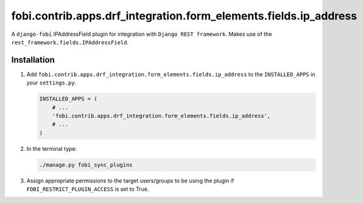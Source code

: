 fobi.contrib.apps.drf_integration.form_elements.fields.ip_address
#################################################################
A ``django-fobi`` IPAddressField plugin for integration with
``Django REST framework``. Makes use of the
``rest_framework.fields.IPAddressField``.

Installation
^^^^^^^^^^^^
(1) Add ``fobi.contrib.apps.drf_integration.form_elements.fields.ip_address`` to
    the ``INSTALLED_APPS`` in your ``settings.py``.

    .. code-block:: python

        INSTALLED_APPS = (
            # ...
            'fobi.contrib.apps.drf_integration.form_elements.fields.ip_address',
            # ...
        )

(2) In the terminal type:

    .. code-block:: sh

        ./manage.py fobi_sync_plugins

(3) Assign appropriate permissions to the target users/groups to be using
    the plugin if ``FOBI_RESTRICT_PLUGIN_ACCESS`` is set to True.

